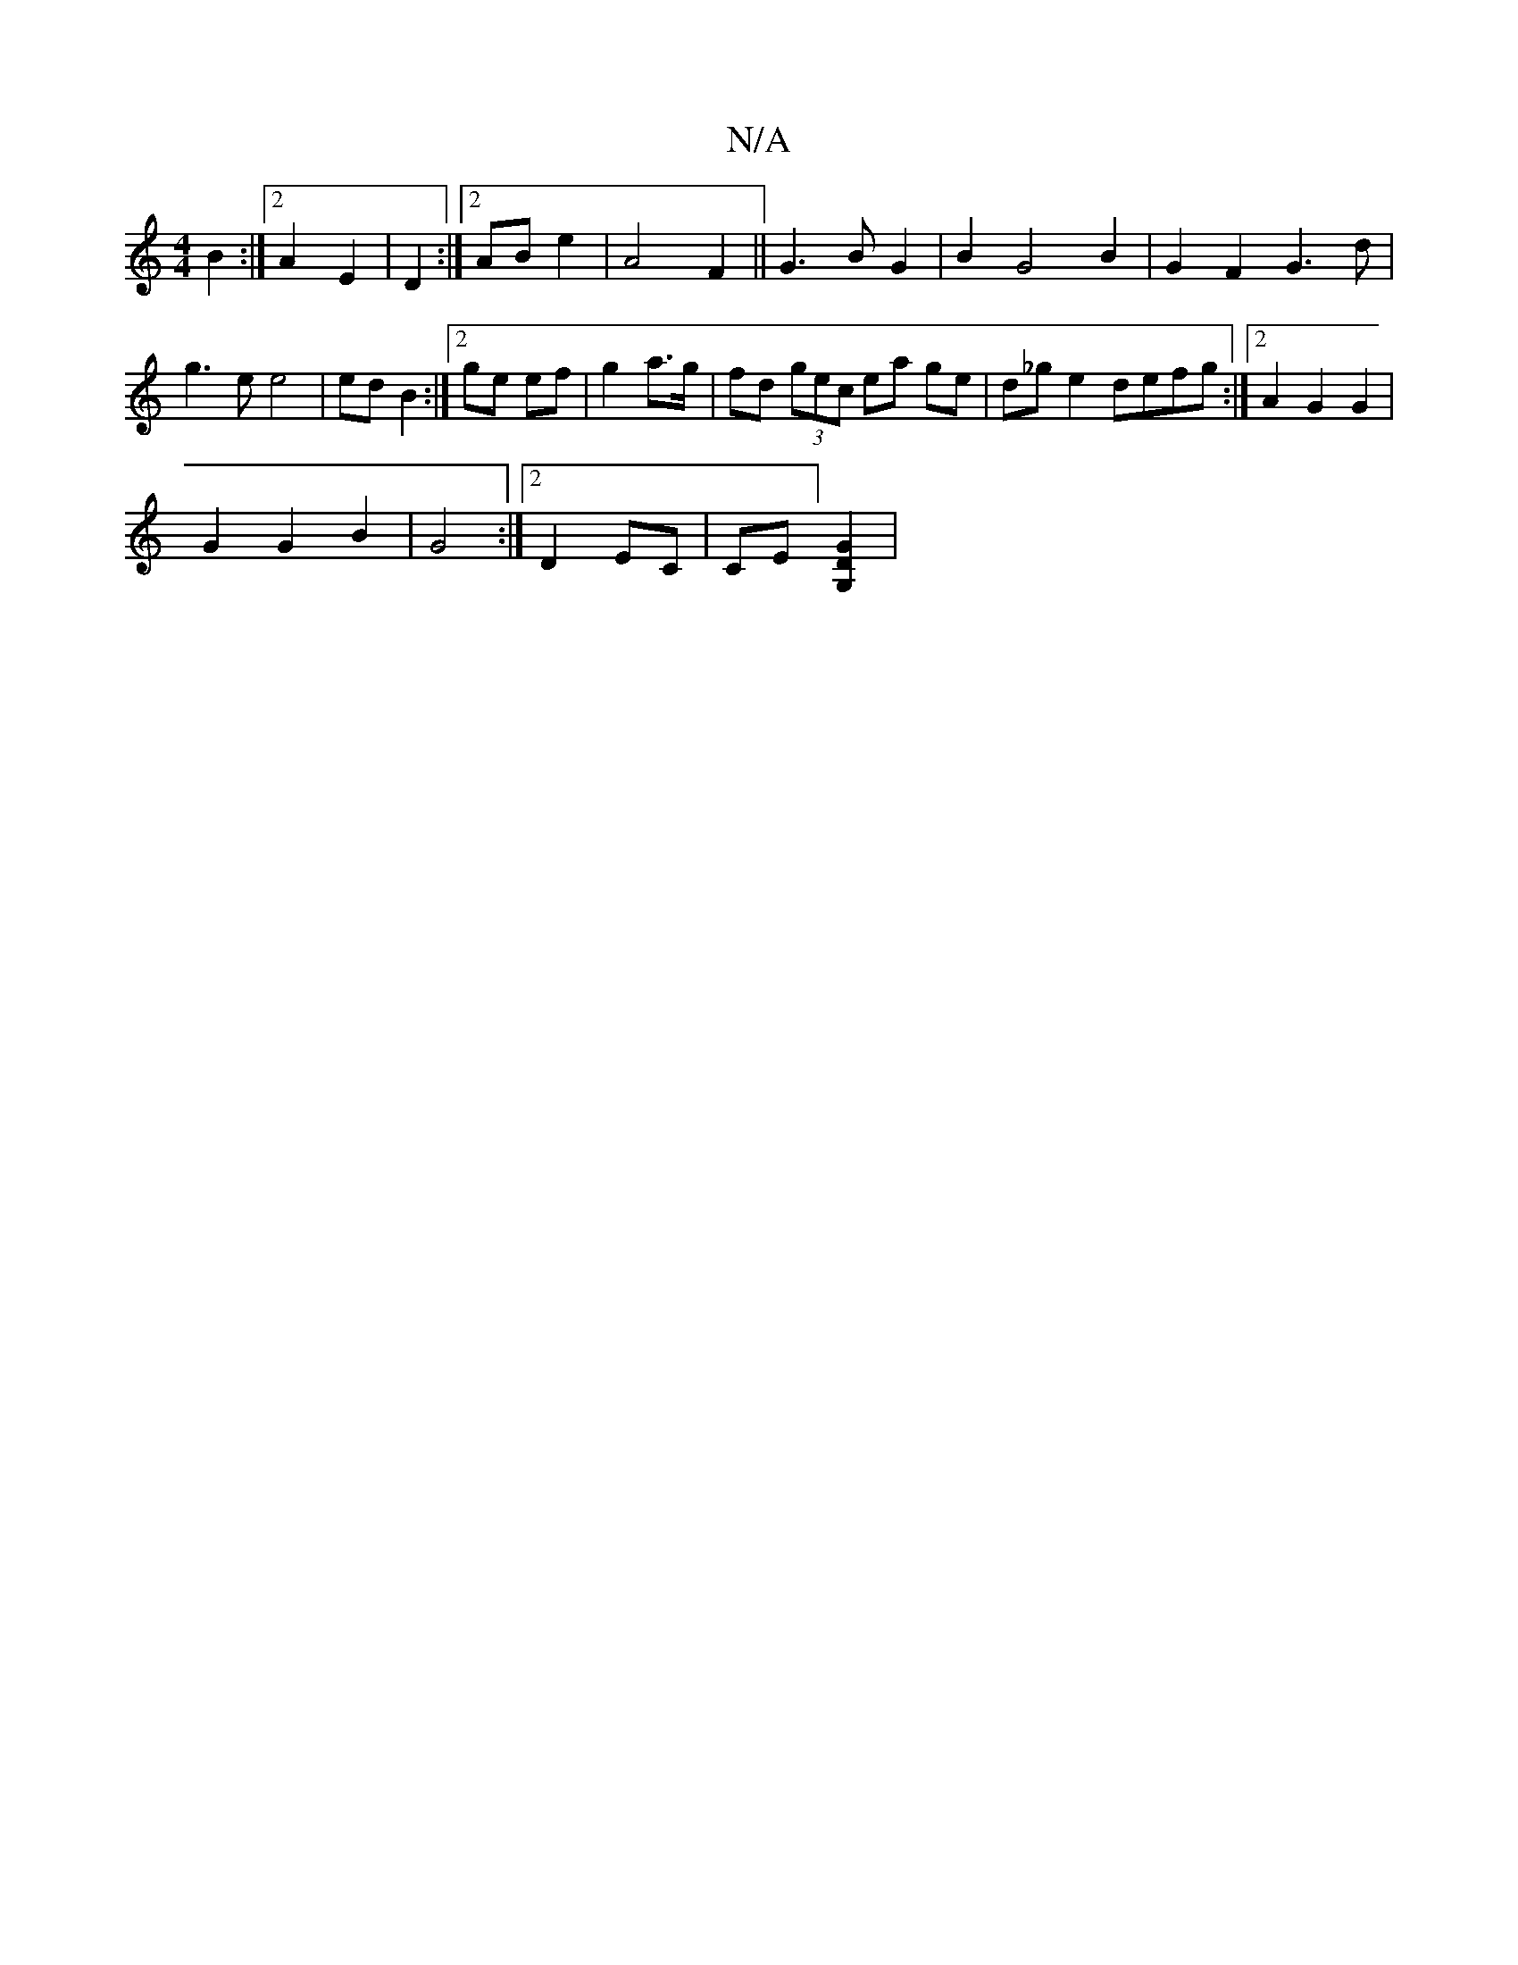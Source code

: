 X:1
T:N/A
M:4/4
R:N/A
K:Cmajor
2 B2 :|2 A2 E2|D2:|2 AB e2 |A4 F2|| G3 B G2 | B2 G4 B2 |G2 F2- G3 d|
g3e e4|ed B2:|2 ge ef|g2 a>g | fd (3gec ea ge|d_g e2 defg:|2  A2 G2 G2|
G2 G2 B2 | G4 :|[2 D2 EC|CE][G,2 D2G2]|

|: D2 D/d/ d2BA|G2